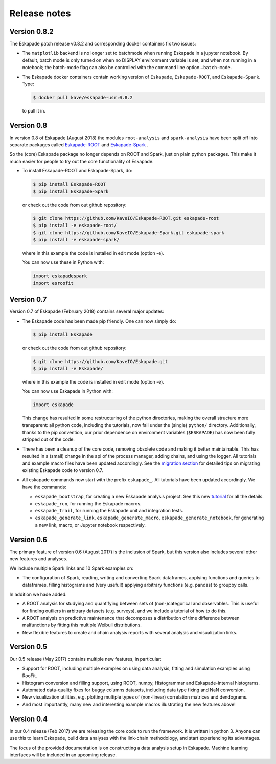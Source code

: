 =============
Release notes
=============


Version 0.8.2
-------------

The Eskapade patch release v0.8.2 and corresponding docker containers fix two issues:
 
* The ``matplotlib`` backend is no longer set to batchmode when running Eskapade in a jupyter notebook.
  By default, batch mode is only turned on when no DISPLAY environment variable is set, and when not running in a notebook;
  the batch-mode flag can also be controlled with the command line option ``–batch-mode``.
 
* The Eskapade docker containers contain working version of ``Eskapade``, ``Eskapade-ROOT``, and ``Eskapade-Spark``. Type:
 
  .. code-block:: bash

    $ docker pull kave/eskapade-usr:0.8.2
 
  to pull it in.


Version 0.8
-----------

In version 0.8 of Eskapade (August 2018) the modules ``root-analysis`` and ``spark-analysis`` have been split off
into separate packages called `Eskapade-ROOT <http://eskapade-root.readthedocs.io>`_ and `Eskapade-Spark <http://eskapade-spark.readthedocs.io>`_ .

So the (core) Eskapade package no longer depends on ROOT and Spark, just on plain python packages.
This make it much easier for people to try out the core functionality of Eskapade.

* To install Eskapade-ROOT and Eskapade-Spark, do:

  .. code-block:: bash

    $ pip install Eskapade-ROOT
    $ pip install Eskapade-Spark

  or check out the code from out github repository:

  .. code-block:: bash

    $ git clone https://github.com/KaveIO/Eskapade-ROOT.git eskapade-root
    $ pip install -e eskapade-root/
    $ git clone https://github.com/KaveIO/Eskapade-Spark.git eskapade-spark
    $ pip install -e eskapade-spark/

  where in this example the code is installed in edit mode (option -e).

  You can now use these in Python with:

  .. code-block:: python

    import eskapadespark
    import esroofit


Version 0.7
-----------

Version 0.7 of Eskapade (February 2018) contains several major updates:

* The Eskapade code has been made pip friendly. One can now simply do:

  .. code-block:: bash

    $ pip install Eskapade

  or check out the code from out github repository:

  .. code-block:: bash

    $ git clone https://github.com/KaveIO/Eskapade.git
    $ pip install -e Eskapade/

  where in this example the code is installed in edit mode (option -e).

  You can now use Eskapade in Python with:

  .. code-block:: python

    import eskapade

  This change has resulted in some restructuring of the python directories, making the overall structure more transparent:
  all python code, including the tutorials, now fall under the (single) ``python/`` directory.
  Additionally, thanks to the pip convention, our prior dependence on environment variables (``$ESKAPADE``)
  has now been fully stripped out of the code.
* There has been a cleanup of the core code, removing obsolete code and making it better maintainable.
  This has resulted in a (small) change in the api of the process manager, adding chains, and using the logger.
  All tutorials and example macro files have been updated accordingly.
  See the `migration section <misc.html#from-version-0-6-to-0-7>`_ for detailed tips on migrating existing Eskapade code to version 0.7.
* All eskapade commands now start with the prefix ``eskapade_``. All tutorials have been updated accordingly. We have the commands:

  - ``eskapade_bootstrap``, for creating a new Eskapade analysis project. See this new `tutorial <tutorials.html#tutorial-4-creating-a-new-analysis-project>`_ for all the details.
  - ``eskapade_run``, for running the Eskapade macros.
  - ``eskapade_trail``, for running the Eskapade unit and integration tests.
  - ``eskapade_generate_link``, ``eskapade_generate_macro``, ``eskapade_generate_notebook``, for generating a new link, macro, or Jupyter notebook respectively.

Version 0.6
-----------

The primary feature of version 0.6 (August 2017) is the inclusion of Spark, but this version
also includes several other new features and analyses.

We include multiple Spark links and 10 Spark examples on:

* The configuration of Spark, reading, writing and converting Spark dataframes, applying functions and queries to dataframes,
  filling histograms and (very useful!) applying arbitrary functions (e.g. pandas) to groupby calls.

In addition we hade added:

* A ROOT analysis for studying and quantifying between sets of (non-)categorical and observables.
  This is useful for finding outliers in arbitrary datasets (e.g. surveys), and we include a tutorial of how to do this.
* A ROOT analysis on predictive maintenance that decomposes a distribution of time difference between malfunctions
  by fitting this multiple Weibull distributions.
* New flexible features to create and chain analysis reports with several analysis and visualization links.

Version 0.5
-----------

Our 0.5 release (May 2017) contains multiple new features, in particular:

* Support for ROOT, including multiple examples on using data analysis, fitting and simulation examples using RooFit.
* Histogram conversion and filling support, using ROOT, numpy, Histogrammar and Eskapade-internal histograms.
* Automated data-quality fixes for buggy columns datasets, including data type fixing and NaN conversion.
* New visualization utilities, e.g. plotting multiple types of (non-linear) correlation matrices and dendograms.
* And most importantly, many new and interesting example macros illustrating the new features above!

Version 0.4
-----------

In our 0.4 release (Feb 2017) we are releasing the core code to run the framework. It is written in python 3.
Anyone can use this to learn Eskapade, build data analyses with the link-chain methodology,
and start experiencing its advantages.

The focus of the provided documentation is on constructing a data analysis setup in Eskapade.
Machine learning interfaces will be included in an upcoming release.
